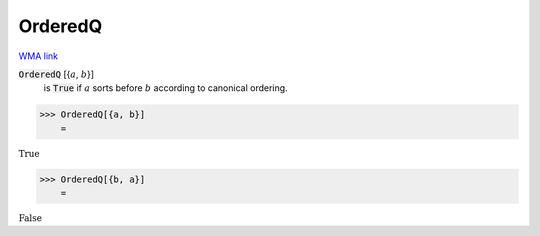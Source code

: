 OrderedQ
========

`WMA link <https://reference.wolfram.com/language/ref/OrderedQ.html>`_


:code:`OrderedQ` [{:math:`a`, :math:`b`}]
    is :code:`True`  if :math:`a` sorts before :math:`b` according to canonical
    ordering.





>>> OrderedQ[{a, b}]
    =

:math:`\text{True}`


>>> OrderedQ[{b, a}]
    =

:math:`\text{False}`


